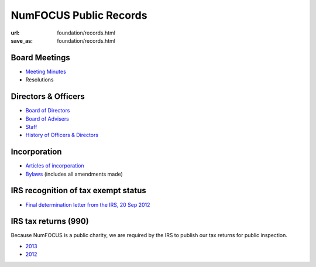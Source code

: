 NumFOCUS Public Records
#######################
:url: foundation/records.html
:save_as: foundation/records.html

Board Meetings
**************

- `Meeting Minutes <|filename|/pages/foundation/minutes/index.rst>`_
- Resolutions


Directors & Officers
********************

- `Board of Directors <|filename|board.rst>`_
- `Board of Advisers <|filename|advisers.rst>`_
- `Staff <|filename|staff.rst>`_
- `History of Officers & Directors <|filename|history.rst>`_


Incorporation
*************

- `Articles of incorporation <|filename|/media/docs/NumFOCUS_certificate_of_formation.pdf>`_
- `Bylaws <|filename|/media/docs/bylaws.pdf>`_ (includes all amendments made)


IRS recognition of tax exempt status
************************************

- `Final determination letter from the IRS, 20 Sep 2012 <|filename|/media/docs/financial/NumFocus_IRS_501c3_final_determination_letter.pdf>`_


IRS tax returns (990)
*********************

Because NumFOCUS is a public charity, we are required by the IRS to publish our
tax returns for public inspection.

- `2013 <|filename|/media/docs/financial/NumFOCUS_990_taxform_2013.pdf>`_
- `2012 <|filename|/media/docs/financial/NumFOCUS_990_taxform_2012.pdf>`_

